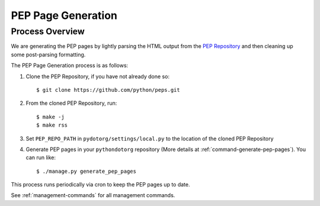 PEP Page Generation
===================

.. _pep_process:

Process Overview
----------------

We are generating the PEP pages by lightly parsing the HTML output from the
`PEP Repository`_ and then cleaning up some post-parsing formatting.

The PEP Page Generation process is as follows:

1. Clone the PEP Repository, if you have not already done so::

      $ git clone https://github.com/python/peps.git

2. From the cloned PEP Repository, run::

      $ make -j
      $ make rss

3. Set ``PEP_REPO_PATH`` in ``pydotorg/settings/local.py`` to the location
   of the cloned PEP Repository

4. Generate PEP pages in your ``pythondotorg`` repository 
   (More details at :ref:`command-generate-pep-pages`). You can run like::

   $ ./manage.py generate_pep_pages

This process runs periodically via cron to keep the PEP pages up to date.
   
See :ref:`management-commands` for all management commands.

.. _PEP Repository: https://github.com/python/peps.git
